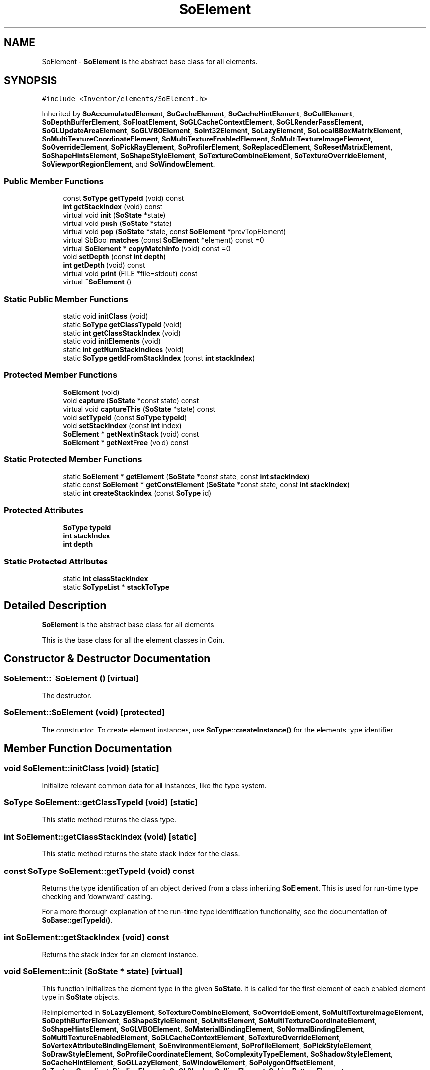 .TH "SoElement" 3 "Sun May 28 2017" "Version 4.0.0a" "Coin" \" -*- nroff -*-
.ad l
.nh
.SH NAME
SoElement \- \fBSoElement\fP is the abstract base class for all elements\&.  

.SH SYNOPSIS
.br
.PP
.PP
\fC#include <Inventor/elements/SoElement\&.h>\fP
.PP
Inherited by \fBSoAccumulatedElement\fP, \fBSoCacheElement\fP, \fBSoCacheHintElement\fP, \fBSoCullElement\fP, \fBSoDepthBufferElement\fP, \fBSoFloatElement\fP, \fBSoGLCacheContextElement\fP, \fBSoGLRenderPassElement\fP, \fBSoGLUpdateAreaElement\fP, \fBSoGLVBOElement\fP, \fBSoInt32Element\fP, \fBSoLazyElement\fP, \fBSoLocalBBoxMatrixElement\fP, \fBSoMultiTextureCoordinateElement\fP, \fBSoMultiTextureEnabledElement\fP, \fBSoMultiTextureImageElement\fP, \fBSoOverrideElement\fP, \fBSoPickRayElement\fP, \fBSoProfilerElement\fP, \fBSoReplacedElement\fP, \fBSoResetMatrixElement\fP, \fBSoShapeHintsElement\fP, \fBSoShapeStyleElement\fP, \fBSoTextureCombineElement\fP, \fBSoTextureOverrideElement\fP, \fBSoViewportRegionElement\fP, and \fBSoWindowElement\fP\&.
.SS "Public Member Functions"

.in +1c
.ti -1c
.RI "const \fBSoType\fP \fBgetTypeId\fP (void) const"
.br
.ti -1c
.RI "\fBint\fP \fBgetStackIndex\fP (void) const"
.br
.ti -1c
.RI "virtual void \fBinit\fP (\fBSoState\fP *state)"
.br
.ti -1c
.RI "virtual void \fBpush\fP (\fBSoState\fP *state)"
.br
.ti -1c
.RI "virtual void \fBpop\fP (\fBSoState\fP *state, const \fBSoElement\fP *prevTopElement)"
.br
.ti -1c
.RI "virtual SbBool \fBmatches\fP (const \fBSoElement\fP *element) const =0"
.br
.ti -1c
.RI "virtual \fBSoElement\fP * \fBcopyMatchInfo\fP (void) const =0"
.br
.ti -1c
.RI "void \fBsetDepth\fP (const \fBint\fP \fBdepth\fP)"
.br
.ti -1c
.RI "\fBint\fP \fBgetDepth\fP (void) const"
.br
.ti -1c
.RI "virtual void \fBprint\fP (FILE *file=stdout) const"
.br
.ti -1c
.RI "virtual \fB~SoElement\fP ()"
.br
.in -1c
.SS "Static Public Member Functions"

.in +1c
.ti -1c
.RI "static void \fBinitClass\fP (void)"
.br
.ti -1c
.RI "static \fBSoType\fP \fBgetClassTypeId\fP (void)"
.br
.ti -1c
.RI "static \fBint\fP \fBgetClassStackIndex\fP (void)"
.br
.ti -1c
.RI "static void \fBinitElements\fP (void)"
.br
.ti -1c
.RI "static \fBint\fP \fBgetNumStackIndices\fP (void)"
.br
.ti -1c
.RI "static \fBSoType\fP \fBgetIdFromStackIndex\fP (const \fBint\fP \fBstackIndex\fP)"
.br
.in -1c
.SS "Protected Member Functions"

.in +1c
.ti -1c
.RI "\fBSoElement\fP (void)"
.br
.ti -1c
.RI "void \fBcapture\fP (\fBSoState\fP *const state) const"
.br
.ti -1c
.RI "virtual void \fBcaptureThis\fP (\fBSoState\fP *state) const"
.br
.ti -1c
.RI "void \fBsetTypeId\fP (const \fBSoType\fP \fBtypeId\fP)"
.br
.ti -1c
.RI "void \fBsetStackIndex\fP (const \fBint\fP index)"
.br
.ti -1c
.RI "\fBSoElement\fP * \fBgetNextInStack\fP (void) const"
.br
.ti -1c
.RI "\fBSoElement\fP * \fBgetNextFree\fP (void) const"
.br
.in -1c
.SS "Static Protected Member Functions"

.in +1c
.ti -1c
.RI "static \fBSoElement\fP * \fBgetElement\fP (\fBSoState\fP *const state, const \fBint\fP \fBstackIndex\fP)"
.br
.ti -1c
.RI "static const \fBSoElement\fP * \fBgetConstElement\fP (\fBSoState\fP *const state, const \fBint\fP \fBstackIndex\fP)"
.br
.ti -1c
.RI "static \fBint\fP \fBcreateStackIndex\fP (const \fBSoType\fP id)"
.br
.in -1c
.SS "Protected Attributes"

.in +1c
.ti -1c
.RI "\fBSoType\fP \fBtypeId\fP"
.br
.ti -1c
.RI "\fBint\fP \fBstackIndex\fP"
.br
.ti -1c
.RI "\fBint\fP \fBdepth\fP"
.br
.in -1c
.SS "Static Protected Attributes"

.in +1c
.ti -1c
.RI "static \fBint\fP \fBclassStackIndex\fP"
.br
.ti -1c
.RI "static \fBSoTypeList\fP * \fBstackToType\fP"
.br
.in -1c
.SH "Detailed Description"
.PP 
\fBSoElement\fP is the abstract base class for all elements\&. 

This is the base class for all the element classes in Coin\&. 
.SH "Constructor & Destructor Documentation"
.PP 
.SS "SoElement::~SoElement ()\fC [virtual]\fP"
The destructor\&. 
.SS "SoElement::SoElement (void)\fC [protected]\fP"
The constructor\&. To create element instances, use \fBSoType::createInstance()\fP for the elements type identifier\&.\&. 
.SH "Member Function Documentation"
.PP 
.SS "void SoElement::initClass (void)\fC [static]\fP"
Initialize relevant common data for all instances, like the type system\&. 
.SS "\fBSoType\fP SoElement::getClassTypeId (void)\fC [static]\fP"
This static method returns the class type\&. 
.SS "\fBint\fP SoElement::getClassStackIndex (void)\fC [static]\fP"
This static method returns the state stack index for the class\&. 
.SS "const \fBSoType\fP SoElement::getTypeId (void) const"
Returns the type identification of an object derived from a class inheriting \fBSoElement\fP\&. This is used for run-time type checking and 'downward' casting\&.
.PP
For a more thorough explanation of the run-time type identification functionality, see the documentation of \fBSoBase::getTypeId()\fP\&. 
.SS "\fBint\fP SoElement::getStackIndex (void) const"
Returns the stack index for an element instance\&. 
.SS "void SoElement::init (\fBSoState\fP * state)\fC [virtual]\fP"
This function initializes the element type in the given \fBSoState\fP\&. It is called for the first element of each enabled element type in \fBSoState\fP objects\&. 
.PP
Reimplemented in \fBSoLazyElement\fP, \fBSoTextureCombineElement\fP, \fBSoOverrideElement\fP, \fBSoMultiTextureImageElement\fP, \fBSoDepthBufferElement\fP, \fBSoShapeStyleElement\fP, \fBSoUnitsElement\fP, \fBSoMultiTextureCoordinateElement\fP, \fBSoShapeHintsElement\fP, \fBSoGLVBOElement\fP, \fBSoMaterialBindingElement\fP, \fBSoNormalBindingElement\fP, \fBSoMultiTextureEnabledElement\fP, \fBSoGLCacheContextElement\fP, \fBSoTextureOverrideElement\fP, \fBSoVertexAttributeBindingElement\fP, \fBSoEnvironmentElement\fP, \fBSoProfileElement\fP, \fBSoPickStyleElement\fP, \fBSoDrawStyleElement\fP, \fBSoProfileCoordinateElement\fP, \fBSoComplexityTypeElement\fP, \fBSoShadowStyleElement\fP, \fBSoCacheHintElement\fP, \fBSoGLLazyElement\fP, \fBSoWindowElement\fP, \fBSoPolygonOffsetElement\fP, \fBSoTextureCoordinateBindingElement\fP, \fBSoGLShadowCullingElement\fP, \fBSoLinePatternElement\fP, \fBSoGLMultiTextureImageElement\fP, \fBSoLightModelElement\fP, \fBSoCullElement\fP, \fBSoLightElement\fP, \fBSoBumpMapElement\fP, \fBSoAccumulatedElement\fP, \fBSoAnnoText3FontSizeHintElement\fP, \fBSoGeoElement\fP, \fBSoAnnoText3RenderPrintElement\fP, \fBSoGLMultiTextureCoordinateElement\fP, \fBSoTextureUnitElement\fP, \fBSoVertexAttributeElement\fP, \fBSoMultiTextureMatrixElement\fP, \fBSoDiffuseColorElement\fP, \fBSoResetMatrixElement\fP, \fBSoGLUpdateAreaElement\fP, \fBSoSpecularColorElement\fP, \fBSoEmissiveColorElement\fP, \fBSoGLMultiTextureEnabledElement\fP, \fBSoModelMatrixElement\fP, \fBSoAmbientColorElement\fP, \fBSoGLMultiTextureMatrixElement\fP, \fBSoGLPointSizeElement\fP, \fBSoClipPlaneElement\fP, \fBSoDecimationTypeElement\fP, \fBSoBBoxModelMatrixElement\fP, \fBSoCoordinateElement\fP, \fBSoCacheElement\fP, \fBSoGLColorIndexElement\fP, \fBSoNormalElement\fP, \fBSoBumpMapMatrixElement\fP, \fBSoViewVolumeElement\fP, \fBSoViewportRegionElement\fP, \fBSoListenerOrientationElement\fP, \fBSoListenerPositionElement\fP, \fBSoTransparencyElement\fP, \fBSoListenerDopplerElement\fP, \fBSoLightAttenuationElement\fP, \fBSoBumpMapCoordinateElement\fP, \fBSoFontNameElement\fP, \fBSoPickRayElement\fP, \fBSoInt32Element\fP, \fBSoReplacedElement\fP, \fBSoProjectionMatrixElement\fP, \fBSoViewingMatrixElement\fP, \fBSoGLLinePatternElement\fP, \fBSoTextOutlineEnabledElement\fP, \fBSoFontSizeElement\fP, \fBSoGLLineWidthElement\fP, \fBSoGLNormalElement\fP, \fBSoDecimationPercentageElement\fP, \fBSoLineWidthElement\fP, \fBSoFloatElement\fP, \fBSoGLClipPlaneElement\fP, \fBSoGLEnvironmentElement\fP, \fBSoGLViewingMatrixElement\fP, \fBSoLocalBBoxMatrixElement\fP, \fBSoPointSizeElement\fP, \fBSoGLViewportRegionElement\fP, \fBSoGLVertexAttributeElement\fP, \fBSoGLLightIdElement\fP, \fBSoComplexityElement\fP, \fBSoGLModelMatrixElement\fP, \fBSoGLDrawStyleElement\fP, \fBSoGLRenderPassElement\fP, \fBSoGLPolygonOffsetElement\fP, \fBSoShininessElement\fP, \fBSoSoundElement\fP, \fBSoFocalDistanceElement\fP, \fBSoCreaseAngleElement\fP, \fBSoGLShapeHintsElement\fP, \fBSoSwitchElement\fP, \fBSoAnnoText3CharOrientElement\fP, \fBSoTextureQualityElement\fP, \fBSoListenerGainElement\fP, \fBSoGLShaderProgramElement\fP, and \fBSoGLDepthBufferElement\fP\&.
.SS "void SoElement::push (\fBSoState\fP * state)\fC [virtual]\fP"
This method is called every time a new element is required in one of the stacks\&. This happens when a writable element is requested, using \fBSoState::getElement()\fP or indirectly \fBSoElement::getElement()\fP, and the depth of the current element is less than the state depth\&.
.PP
Override this method if your element needs to copy data from the previous top of stack\&. The \fBpush()\fP method is called on the new element, and the previous element can be found using \fBSoElement::getNextInStack()\fP\&. 
.PP
Reimplemented in \fBSoMultiTextureImageElement\fP, \fBSoMultiTextureCoordinateElement\fP, \fBSoLazyElement\fP, \fBSoTextureCombineElement\fP, \fBSoOverrideElement\fP, \fBSoShapeStyleElement\fP, \fBSoDepthBufferElement\fP, \fBSoShapeHintsElement\fP, \fBSoMultiTextureEnabledElement\fP, \fBSoSoundElement\fP, \fBSoGLVBOElement\fP, \fBSoGLShadowCullingElement\fP, \fBSoTextureOverrideElement\fP, \fBSoProfileElement\fP, \fBSoWindowElement\fP, \fBSoCacheHintElement\fP, \fBSoGLLazyElement\fP, \fBSoGLShaderProgramElement\fP, \fBSoGLMultiTextureImageElement\fP, \fBSoCullElement\fP, \fBSoLightElement\fP, \fBSoAccumulatedElement\fP, \fBSoVertexAttributeElement\fP, \fBSoGLMultiTextureCoordinateElement\fP, \fBSoGLMultiTextureEnabledElement\fP, \fBSoMultiTextureMatrixElement\fP, \fBSoGLPointSizeElement\fP, \fBSoBBoxModelMatrixElement\fP, \fBSoCacheElement\fP, \fBSoGLUpdateAreaElement\fP, \fBSoModelMatrixElement\fP, \fBSoGLMultiTextureMatrixElement\fP, \fBSoClipPlaneElement\fP, \fBSoBumpMapMatrixElement\fP, \fBSoGLLinePatternElement\fP, \fBSoTextOutlineEnabledElement\fP, \fBSoGLLineWidthElement\fP, \fBSoGLViewingMatrixElement\fP, \fBSoLocalBBoxMatrixElement\fP, \fBSoGLLightIdElement\fP, \fBSoGLModelMatrixElement\fP, \fBSoGLDrawStyleElement\fP, \fBSoGLShapeHintsElement\fP, \fBSoGLViewportRegionElement\fP, \fBSoGLPolygonOffsetElement\fP, and \fBSoGLDepthBufferElement\fP\&.
.SS "void SoElement::pop (\fBSoState\fP * state, const \fBSoElement\fP * prevTopElement)\fC [virtual]\fP"
This method is callled when the state is popped, and the depth of the element is bigger than the current state depth\&. \fBpop()\fP is called on the new top of stack, and a pointer to the previous top of stack is passed in \fIprevTopElement\fP\&.
.PP
Override this method if you need to copy some state information from the previous top of stack\&. 
.PP
Reimplemented in \fBSoShapeStyleElement\fP, \fBSoDepthBufferElement\fP, \fBSoShapeHintsElement\fP, \fBSoSoundElement\fP, \fBSoGLVBOElement\fP, \fBSoGLShadowCullingElement\fP, \fBSoWindowElement\fP, \fBSoCacheHintElement\fP, \fBSoGLLazyElement\fP, \fBSoGLShaderProgramElement\fP, \fBSoGLMultiTextureImageElement\fP, \fBSoGLMultiTextureCoordinateElement\fP, \fBSoGLMultiTextureEnabledElement\fP, \fBSoGLPointSizeElement\fP, \fBSoCacheElement\fP, \fBSoGLUpdateAreaElement\fP, \fBSoGLMultiTextureMatrixElement\fP, \fBSoGLLinePatternElement\fP, \fBSoTextOutlineEnabledElement\fP, \fBSoGLLineWidthElement\fP, \fBSoGLViewingMatrixElement\fP, \fBSoGLLightIdElement\fP, \fBSoGLModelMatrixElement\fP, \fBSoGLDrawStyleElement\fP, \fBSoGLShapeHintsElement\fP, \fBSoGLViewportRegionElement\fP, \fBSoGLPolygonOffsetElement\fP, \fBSoGLClipPlaneElement\fP, \fBSoGLEnvironmentElement\fP, \fBSoGLProjectionMatrixElement\fP, and \fBSoGLDepthBufferElement\fP\&.
.SS "SbBool SoElement::matches (const \fBSoElement\fP * element) const\fC [pure virtual]\fP"
This function returns \fCTRUE\fP is the element matches another element (of the same class), with respect to cache validity\&.
.PP
If the application programmer's extension element has a \fBmatches()\fP function, it should also have a \fBcopyMatchInfo()\fP function\&. 
.PP
Implemented in \fBSoMultiTextureImageElement\fP, \fBSoMultiTextureCoordinateElement\fP, \fBSoLazyElement\fP, \fBSoTextureCombineElement\fP, \fBSoOverrideElement\fP, \fBSoDepthBufferElement\fP, \fBSoShapeStyleElement\fP, \fBSoShapeHintsElement\fP, \fBSoLocalBBoxMatrixElement\fP, \fBSoMultiTextureEnabledElement\fP, \fBSoGLVBOElement\fP, \fBSoCullElement\fP, \fBSoGLCacheContextElement\fP, \fBSoCacheElement\fP, \fBSoWindowElement\fP, \fBSoCacheHintElement\fP, \fBSoGLShaderProgramElement\fP, \fBSoResetMatrixElement\fP, \fBSoLightAttenuationElement\fP, \fBSoFontNameElement\fP, \fBSoGLUpdateAreaElement\fP, \fBSoTextureOverrideElement\fP, \fBSoModelMatrixElement\fP, \fBSoProfilerElement\fP, \fBSoPickRayElement\fP, \fBSoInt32Element\fP, \fBSoViewportRegionElement\fP, \fBSoFloatElement\fP, \fBSoReplacedElement\fP, \fBSoAccumulatedElement\fP, and \fBSoGLRenderPassElement\fP\&.
.SS "\fBSoElement\fP * SoElement::copyMatchInfo (void) const\fC [pure virtual]\fP"
This function creates a copy of the element that contains enough information to enable the \fBmatches()\fP function to work\&.
.PP
Used to help with scenegraph traversal caching operations\&. 
.PP
Implemented in \fBSoMultiTextureImageElement\fP, \fBSoMultiTextureCoordinateElement\fP, \fBSoLazyElement\fP, \fBSoTextureCombineElement\fP, \fBSoOverrideElement\fP, \fBSoDepthBufferElement\fP, \fBSoShapeStyleElement\fP, \fBSoShapeHintsElement\fP, \fBSoLocalBBoxMatrixElement\fP, \fBSoMultiTextureEnabledElement\fP, \fBSoGLVBOElement\fP, \fBSoCullElement\fP, \fBSoGLCacheContextElement\fP, \fBSoCacheElement\fP, \fBSoWindowElement\fP, \fBSoCacheHintElement\fP, \fBSoAccumulatedElement\fP, \fBSoGLShaderProgramElement\fP, \fBSoResetMatrixElement\fP, \fBSoLightAttenuationElement\fP, \fBSoFontNameElement\fP, \fBSoGLUpdateAreaElement\fP, \fBSoTextureOverrideElement\fP, \fBSoProfilerElement\fP, \fBSoPickRayElement\fP, \fBSoInt32Element\fP, \fBSoReplacedElement\fP, \fBSoViewportRegionElement\fP, \fBSoFloatElement\fP, and \fBSoGLRenderPassElement\fP\&.
.SS "void SoElement::initElements (void)\fC [static]\fP"
This function initializes all the built-in Coin element classes\&. 
.SS "\fBint\fP SoElement::getNumStackIndices (void)\fC [static]\fP"
Returns the number of allocated element stack index slots\&. 
.SS "\fBSoType\fP SoElement::getIdFromStackIndex (const \fBint\fP stackIndex)\fC [static]\fP"
Returns the \fBSoType\fP identifier for the element class with element state stack index \fIstackIndex\fP\&. 
.SS "void SoElement::setDepth (const \fBint\fP depth)"
Sets the depth value of the element instance in the state stack\&. 
.SS "\fBint\fP SoElement::getDepth (void) const"
Returns the state stack depth value of the element instance\&. 
.SS "void SoElement::print (FILE * file = \fCstdout\fP) const\fC [virtual]\fP"
This function is for printing element information, and is used mostly for debugging purposes\&. 
.PP
Reimplemented in \fBSoOverrideElement\fP, \fBSoShapeHintsElement\fP, \fBSoEnvironmentElement\fP, \fBSoSoundElement\fP, \fBSoCoordinateElement\fP, \fBSoTextureOverrideElement\fP, \fBSoLightAttenuationElement\fP, \fBSoFontNameElement\fP, \fBSoListenerDopplerElement\fP, \fBSoViewportRegionElement\fP, \fBSoListenerOrientationElement\fP, \fBSoListenerPositionElement\fP, \fBSoReplacedElement\fP, \fBSoInt32Element\fP, and \fBSoFloatElement\fP\&.
.SS "\fBSoElement\fP * SoElement::getElement (\fBSoState\fP *const state, const \fBint\fP stackIndex)\fC [inline]\fP, \fC [static]\fP, \fC [protected]\fP"
This method returns the top instance (in the \fIstate\fP stack) of the element class with stack index \fIstackIndex\fP\&.
.PP
The retuned instance is writable\&. To make this instance, some lazy evaluation may have to be perfomed, so use \fBgetConstElement()\fP instead if the instance shouldn't be modified\&.
.PP
If no instance is available and can not be made, \fCNULL\fP is returned\&.
.PP
\fBSee also:\fP
.RS 4
const \fBSoElement\fP * \fBSoElement::getConstElement(SoState * const state, const int stackIndex)\fP 
.RE
.PP

.SS "void const \fBSoElement\fP * SoElement::getConstElement (\fBSoState\fP *const state, const \fBint\fP stackIndex)\fC [inline]\fP, \fC [static]\fP, \fC [protected]\fP"
This method returns a reference to the top element of the class with stack index \fIstackIndex\fP\&. The returned element is non-mutable\&.
.PP
(Don't try to be clever and cast away the constness -- if the returned instance is modified, strange, hard to find and generally wonderful bugs will most likely start to happen\&.)
.PP
If no instance can be returned, \fCNULL\fP is returned\&.
.PP
\fBSee also:\fP
.RS 4
\fBSoElement\fP * \fBSoElement::getElement(SoState * const state, const int stackIndex)\fP 
.RE
.PP

.SS "void SoElement::capture (\fBSoState\fP *const state) const\fC [inline]\fP, \fC [protected]\fP"
This function does whatever is necessary in the state for caching purposes\&. If should be called by subclasses of \fBSoElement\fP whenever any value in the element is accessed\&. 
.SS "void SoElement::captureThis (\fBSoState\fP * state) const\fC [protected]\fP, \fC [virtual]\fP"
Adds the element to the cache\&. 
.PP
Reimplemented in \fBSoAccumulatedElement\fP\&.
.SS "void SoElement::setTypeId (const \fBSoType\fP typeId)\fC [protected]\fP"
Sets the type identifier of an instance\&.
.PP
Note that this is fundamentally different from the \fBSoNode\fP run-time type system\&. 
.SS "void SoElement::setStackIndex (const \fBint\fP stackIndex)\fC [protected]\fP"
Sets the stack index in an instance\&. Used in constructors of derived elements\&. 
.SS "\fBint\fP SoElement::createStackIndex (const \fBSoType\fP typeId)\fC [static]\fP, \fC [protected]\fP"
Returns the value of a new available stack index\&. 
.SS "\fBSoElement\fP * SoElement::getNextInStack (void) const\fC [protected]\fP"
Returns the next element down in the stack\&. Should be used in \fBpush()\fP to get the previous element\&.
.PP
This method has a slightly misleading name, but we didn't change it to stay compatible with the original SGI Inventor API\&. 
.SS "\fBSoElement\fP * SoElement::getNextFree (void) const\fC [protected]\fP"
Returns the next free element, ie the next element up in the stack\&. 
.SH "Member Data Documentation"
.PP 
.SS "\fBint\fP SoElement::classStackIndex\fC [static]\fP, \fC [protected]\fP"
This is the static state stack index for the class\&. 
.SS "\fBSoType\fP SoElement::typeId\fC [protected]\fP"
The element's unique \fBSoType\fP type identification\&. 
.SS "\fBint\fP SoElement::stackIndex\fC [protected]\fP"
The index in the state stack for this particular element instance\&. 
.SS "\fBSoTypeList\fP * SoElement::stackToType\fC [static]\fP, \fC [protected]\fP"
Provides mapping from state stack indices to element types\&. 
.SS "\fBint\fP SoElement::depth\fC [protected]\fP"
The depth of the element instance in the state stack\&. 

.SH "Author"
.PP 
Generated automatically by Doxygen for Coin from the source code\&.

